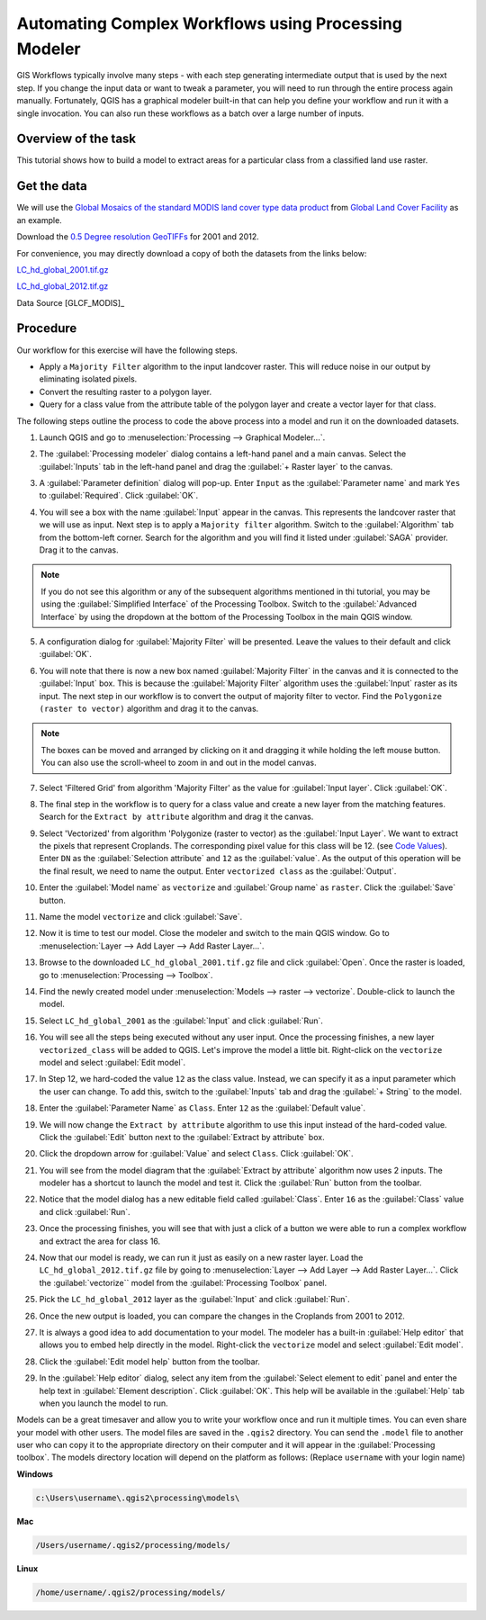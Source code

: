 Automating Complex Workflows using Processing Modeler
=====================================================
.. raw:: html

   <p>[ Download PDF
   <a class="reference external"
   href="../pdf/processing_graphical_modeler_a4.pdf" onClick="ga('send',
   'event', 'PDF Download', 'processing_graphical_modeler_a4');"
   target="_blank">A4</a>

   <a class="reference external"
   href="../pdf/processing_graphical_modeler_letter.pdf" onClick="ga('send',
   'event', 'PDF Download', 'processing_graphical_modeler_letter');"
   target="_blank">Letter</a> ]</p>

GIS Workflows typically involve many steps - with each step generating
intermediate output that is used by the next step. If you change the input data
or want to tweak a parameter, you will need to run through the entire process
again manually.  Fortunately, QGIS has a graphical modeler built-in that can
help you define your workflow and run it with a single invocation. You can also
run these workflows as a batch over a large number of inputs.

Overview of the task
--------------------

This tutorial shows how to build a model to extract areas for a particular
class from a classified land use raster.

Get the data
------------

We will use the `Global Mosaics of the standard MODIS land cover type data
product <http://www.landcover.org/data/lc/>`_ from `Global Land Cover
Facility <http://www.landcover.org/>`_ as an example.

Download the `0.5 Degree resolution GeoTIFFs
<ftp://ftp.glcf.umd.edu/glcf/Global_LNDCVR/Global_HD_Rev1/GeoTIFF/>`_ for 2001
and 2012.

For convenience, you may directly download a copy of both the datasets from the links
below:

`LC_hd_global_2001.tif.gz <../../downloads/LC_hd_global_2001.tif.gz>`_

`LC_hd_global_2012.tif.gz <../../downloads/LC_hd_global_2012.tif.gz>`_

Data Source [GLCF_MODIS]_

Procedure
---------

Our workflow for this exercise will have the following steps.

* Apply a ``Majority Filter`` algorithm to the input landcover raster. This
  will reduce noise in our output by eliminating isolated pixels.
* Convert the resulting raster to a polygon layer.
* Query for a class value from the attribute table of the polygon layer and
  create a vector layer for that class.

The following steps outline the process to code the above process into a model
and run it on the downloaded datasets.

1. Launch QGIS and go to :menuselection:`Processing --> Graphical Modeler...`.

.. image:: /static/processing_graphical_modeler/images/1.png
   :align: center

2. The :guilabel:`Processing modeler` dialog contains a left-hand panel and a
   main canvas. Select the :guilabel:`Inputs` tab in the left-hand panel and
   drag the :guilabel:`+ Raster layer` to the canvas.

.. image:: /static/processing_graphical_modeler/images/2.png
   :align: center

3. A :guilabel:`Parameter definition` dialog will pop-up. Enter ``Input`` as
   the :guilabel:`Parameter name` and mark ``Yes`` to :guilabel:`Required`.
   Click :guilabel:`OK`.

.. image:: /static/processing_graphical_modeler/images/3.png
   :align: center

4. You will see a box with the name :guilabel:`Input` appear in the canvas.
   This represents the landcover raster that we will use as input. Next step
   is to apply a ``Majority filter`` algorithm. Switch to the
   :guilabel:`Algorithm` tab from the bottom-left corner. Search for the
   algorithm and you will find it listed under :guilabel:`SAGA` provider. Drag
   it to the canvas.

.. note::

   If you do not see this algorithm or any of the subsequent algorithms
   mentioned in thi tutorial, you may be using the :guilabel:`Simplified
   Interface` of the Processing Toolbox. Switch to the :guilabel:`Advanced
   Interface` by using the dropdown at the bottom of the Processing
   Toolbox in the main QGIS window.

.. image:: /static/processing_graphical_modeler/images/4.png
   :align: center

5. A configuration dialog for :guilabel:`Majority Filter` will be presented.
   Leave the values to their default and click :guilabel:`OK`.

.. image:: /static/processing_graphical_modeler/images/5.png
   :align: center

6. You will note that there is now a new box named :guilabel:`Majority Filter`
   in the canvas and it is connected to the :guilabel:`Input` box. This is
   because the :guilabel:`Majority Filter` algorithm uses the :guilabel:`Input`
   raster as its input. The next step in our workflow is to convert the output
   of majority filter to vector. Find the ``Polygonize (raster to vector)``
   algorithm and drag it to the canvas.

.. note::

   The boxes can be moved and arranged by clicking on it and dragging it while
   holding the left mouse button. You can also use the scroll-wheel to zoom in
   and out in the model canvas.

.. image:: /static/processing_graphical_modeler/images/6.png
   :align: center

7. Select 'Filtered Grid' from algorithm 'Majority Filter' as the value for
   :guilabel:`Input layer`. Click :guilabel:`OK`.

.. image:: /static/processing_graphical_modeler/images/7.png
   :align: center

8. The final step in the workflow is to query for a class value and create a
   new layer from the matching features. Search for the ``Extract by
   attribute`` algorithm and drag it the canvas.

.. image:: /static/processing_graphical_modeler/images/8.png
   :align: center

9. Select 'Vectorized' from algorithm 'Polygonize (raster to vector) as the
   :guilabel:`Input Layer`. We want to extract the pixels that represent
   Croplands. The corresponding pixel value for this class will be 12. (see
   `Code Values <http://www.landcover.org/data/lc/>`_). Enter ``DN`` as the
   :guilabel:`Selection attribute` and ``12`` as the :guilabel:`value`. As the
   output of this operation will be the final result, we need to name the
   output. Enter ``vectorized class`` as the :guilabel:`Output`.

.. image:: /static/processing_graphical_modeler/images/9.png
   :align: center

10. Enter the :guilabel:`Model name` as ``vectorize`` and :guilabel:`Group
    name` as ``raster``. Click the :guilabel:`Save` button.

.. image:: /static/processing_graphical_modeler/images/10.png
   :align: center

11. Name the model ``vectorize`` and click :guilabel:`Save`.

.. image:: /static/processing_graphical_modeler/images/11.png
   :align: center

12. Now it is time to test our model. Close the modeler and switch to the main
    QGIS window. Go to :menuselection:`Layer --> Add Layer --> Add Raster
    Layer...`.

.. image:: /static/processing_graphical_modeler/images/12.png
   :align: center

13. Browse to the downloaded ``LC_hd_global_2001.tif.gz`` file and click
    :guilabel:`Open`. Once the raster is loaded, go to
    :menuselection:`Processing --> Toolbox`.

.. image:: /static/processing_graphical_modeler/images/13.png
   :align: center

14. Find the newly created model under :menuselection:`Models --> raster -->
    vectorize`. Double-click to launch the model.

.. image:: /static/processing_graphical_modeler/images/14.png
   :align: center

15. Select ``LC_hd_global_2001`` as the :guilabel:`Input` and click
    :guilabel:`Run`.

.. image:: /static/processing_graphical_modeler/images/15.png
   :align: center

16. You will see all the steps being executed without any user input. Once the
    processing finishes, a new layer ``vectorized_class`` will be added to
    QGIS. Let's improve the model a little bit. Right-click on the
    ``vectorize`` model and select :guilabel:`Edit model`.

.. image:: /static/processing_graphical_modeler/images/16.png
   :align: center

17. In Step 12, we hard-coded the value ``12`` as the class value. Instead, we
    can specify it as a input parameter which the user can change. To add this,
    switch to the :guilabel:`Inputs` tab and drag the :guilabel:`+ String` to
    the model.

.. image:: /static/processing_graphical_modeler/images/17.png
   :align: center

18. Enter the :guilabel:`Parameter Name` as ``Class``. Enter ``12`` as the
    :guilabel:`Default value`.

.. image:: /static/processing_graphical_modeler/images/18.png
   :align: center

19. We will now change the ``Extract by attribute`` algorithm to use this input
    instead of the hard-coded value. Click the :guilabel:`Edit` button next to
    the :guilabel:`Extract by attribute` box.

.. image:: /static/processing_graphical_modeler/images/19.png
   :align: center

20. Click the dropdown arrow for :guilabel:`Value` and select ``Class``. Click
    :guilabel:`OK`.

.. image:: /static/processing_graphical_modeler/images/20.png
   :align: center

21. You will see from the model diagram that the :guilabel:`Extract by
    attribute` algorithm now uses 2 inputs. The modeler has a shortcut to
    launch the model and test it. Click the :guilabel:`Run` button from the
    toolbar.

.. image:: /static/processing_graphical_modeler/images/21.png
   :align: center

22. Notice that the model dialog has a new editable field called
    :guilabel:`Class`. Enter ``16`` as the :guilabel:`Class` value and click
    :guilabel:`Run`.

.. image:: /static/processing_graphical_modeler/images/22.png
   :align: center

23. Once the processing finishes, you will see that with just a click of a
    button we were able to run a complex workflow and extract the area for
    class 16.

.. image:: /static/processing_graphical_modeler/images/23.png
   :align: center

24. Now that our model is ready, we can run it just as easily on a new raster
    layer. Load the ``LC_hd_global_2012.tif.gz`` file by going to
    :menuselection:`Layer --> Add Layer --> Add Raster Layer...`. Click the
    :guilabel:`vectorize`` model from the :guilabel:`Processing Toolbox` panel.

.. image:: /static/processing_graphical_modeler/images/24.png
   :align: center

25. Pick the ``LC_hd_global_2012`` layer as the :guilabel:`Input` and click
    :guilabel:`Run`.

.. image:: /static/processing_graphical_modeler/images/25.png
   :align: center

26. Once the new output is loaded, you can compare the changes in the Croplands
    from 2001 to 2012.

.. image:: /static/processing_graphical_modeler/images/26.png
   :align: center

27. It is always a good idea to add documentation to your model. The modeler
    has a built-in :guilabel:`Help editor` that allows you to embed help
    directly in the model. Right-click the ``vectorize`` model and select
    :guilabel:`Edit model`.

.. image:: /static/processing_graphical_modeler/images/27.png
   :align: center

28. Click the :guilabel:`Edit model help` button from the toolbar.

.. image:: /static/processing_graphical_modeler/images/28.png
   :align: center

29. In the :guilabel:`Help editor` dialog, select any item from the
    :guilabel:`Select element to edit` panel and enter the help text in
    :guilabel:`Element description`. Click :guilabel:`OK`. This help will be
    available in the :guilabel:`Help` tab when you launch the model to run.

.. image:: /static/processing_graphical_modeler/images/29.png
   :align: center

Models can be a great timesaver and allow you to write your workflow once and
run it multiple times. You can even share your model with other users. The
model files are saved in the ``.qgis2`` directory. You can send the ``.model``
file to another user who can copy it to the appropriate directory on their
computer and it will appear in the :guilabel:`Processing toolbox`. The models
directory location will depend on the platform as follows: (Replace
``username`` with your login name)

**Windows**

.. code-block:: none

   c:\Users\username\.qgis2\processing\models\

**Mac**

.. code-block:: none

   /Users/username/.qgis2/processing/models/

**Linux**

.. code-block:: none

   /home/username/.qgis2/processing/models/
